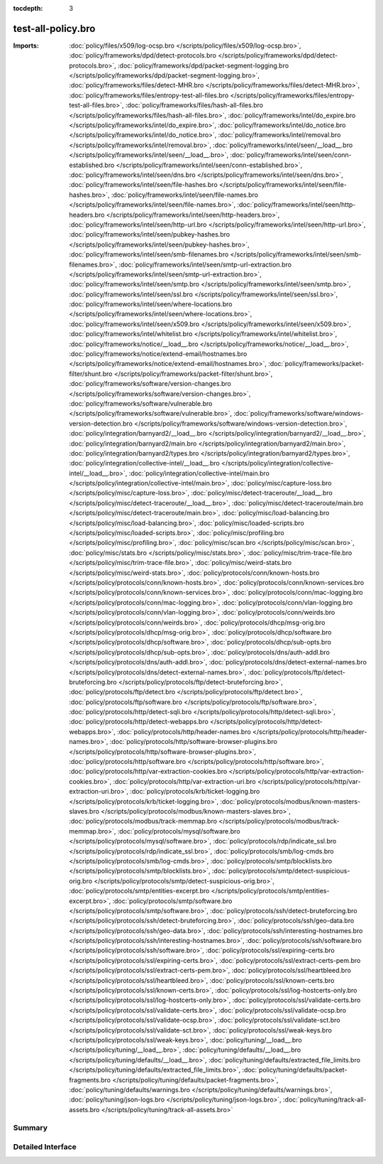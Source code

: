 :tocdepth: 3

test-all-policy.bro
===================


:Imports: :doc:`policy/files/x509/log-ocsp.bro </scripts/policy/files/x509/log-ocsp.bro>`, :doc:`policy/frameworks/dpd/detect-protocols.bro </scripts/policy/frameworks/dpd/detect-protocols.bro>`, :doc:`policy/frameworks/dpd/packet-segment-logging.bro </scripts/policy/frameworks/dpd/packet-segment-logging.bro>`, :doc:`policy/frameworks/files/detect-MHR.bro </scripts/policy/frameworks/files/detect-MHR.bro>`, :doc:`policy/frameworks/files/entropy-test-all-files.bro </scripts/policy/frameworks/files/entropy-test-all-files.bro>`, :doc:`policy/frameworks/files/hash-all-files.bro </scripts/policy/frameworks/files/hash-all-files.bro>`, :doc:`policy/frameworks/intel/do_expire.bro </scripts/policy/frameworks/intel/do_expire.bro>`, :doc:`policy/frameworks/intel/do_notice.bro </scripts/policy/frameworks/intel/do_notice.bro>`, :doc:`policy/frameworks/intel/removal.bro </scripts/policy/frameworks/intel/removal.bro>`, :doc:`policy/frameworks/intel/seen/__load__.bro </scripts/policy/frameworks/intel/seen/__load__.bro>`, :doc:`policy/frameworks/intel/seen/conn-established.bro </scripts/policy/frameworks/intel/seen/conn-established.bro>`, :doc:`policy/frameworks/intel/seen/dns.bro </scripts/policy/frameworks/intel/seen/dns.bro>`, :doc:`policy/frameworks/intel/seen/file-hashes.bro </scripts/policy/frameworks/intel/seen/file-hashes.bro>`, :doc:`policy/frameworks/intel/seen/file-names.bro </scripts/policy/frameworks/intel/seen/file-names.bro>`, :doc:`policy/frameworks/intel/seen/http-headers.bro </scripts/policy/frameworks/intel/seen/http-headers.bro>`, :doc:`policy/frameworks/intel/seen/http-url.bro </scripts/policy/frameworks/intel/seen/http-url.bro>`, :doc:`policy/frameworks/intel/seen/pubkey-hashes.bro </scripts/policy/frameworks/intel/seen/pubkey-hashes.bro>`, :doc:`policy/frameworks/intel/seen/smb-filenames.bro </scripts/policy/frameworks/intel/seen/smb-filenames.bro>`, :doc:`policy/frameworks/intel/seen/smtp-url-extraction.bro </scripts/policy/frameworks/intel/seen/smtp-url-extraction.bro>`, :doc:`policy/frameworks/intel/seen/smtp.bro </scripts/policy/frameworks/intel/seen/smtp.bro>`, :doc:`policy/frameworks/intel/seen/ssl.bro </scripts/policy/frameworks/intel/seen/ssl.bro>`, :doc:`policy/frameworks/intel/seen/where-locations.bro </scripts/policy/frameworks/intel/seen/where-locations.bro>`, :doc:`policy/frameworks/intel/seen/x509.bro </scripts/policy/frameworks/intel/seen/x509.bro>`, :doc:`policy/frameworks/intel/whitelist.bro </scripts/policy/frameworks/intel/whitelist.bro>`, :doc:`policy/frameworks/notice/__load__.bro </scripts/policy/frameworks/notice/__load__.bro>`, :doc:`policy/frameworks/notice/extend-email/hostnames.bro </scripts/policy/frameworks/notice/extend-email/hostnames.bro>`, :doc:`policy/frameworks/packet-filter/shunt.bro </scripts/policy/frameworks/packet-filter/shunt.bro>`, :doc:`policy/frameworks/software/version-changes.bro </scripts/policy/frameworks/software/version-changes.bro>`, :doc:`policy/frameworks/software/vulnerable.bro </scripts/policy/frameworks/software/vulnerable.bro>`, :doc:`policy/frameworks/software/windows-version-detection.bro </scripts/policy/frameworks/software/windows-version-detection.bro>`, :doc:`policy/integration/barnyard2/__load__.bro </scripts/policy/integration/barnyard2/__load__.bro>`, :doc:`policy/integration/barnyard2/main.bro </scripts/policy/integration/barnyard2/main.bro>`, :doc:`policy/integration/barnyard2/types.bro </scripts/policy/integration/barnyard2/types.bro>`, :doc:`policy/integration/collective-intel/__load__.bro </scripts/policy/integration/collective-intel/__load__.bro>`, :doc:`policy/integration/collective-intel/main.bro </scripts/policy/integration/collective-intel/main.bro>`, :doc:`policy/misc/capture-loss.bro </scripts/policy/misc/capture-loss.bro>`, :doc:`policy/misc/detect-traceroute/__load__.bro </scripts/policy/misc/detect-traceroute/__load__.bro>`, :doc:`policy/misc/detect-traceroute/main.bro </scripts/policy/misc/detect-traceroute/main.bro>`, :doc:`policy/misc/load-balancing.bro </scripts/policy/misc/load-balancing.bro>`, :doc:`policy/misc/loaded-scripts.bro </scripts/policy/misc/loaded-scripts.bro>`, :doc:`policy/misc/profiling.bro </scripts/policy/misc/profiling.bro>`, :doc:`policy/misc/scan.bro </scripts/policy/misc/scan.bro>`, :doc:`policy/misc/stats.bro </scripts/policy/misc/stats.bro>`, :doc:`policy/misc/trim-trace-file.bro </scripts/policy/misc/trim-trace-file.bro>`, :doc:`policy/misc/weird-stats.bro </scripts/policy/misc/weird-stats.bro>`, :doc:`policy/protocols/conn/known-hosts.bro </scripts/policy/protocols/conn/known-hosts.bro>`, :doc:`policy/protocols/conn/known-services.bro </scripts/policy/protocols/conn/known-services.bro>`, :doc:`policy/protocols/conn/mac-logging.bro </scripts/policy/protocols/conn/mac-logging.bro>`, :doc:`policy/protocols/conn/vlan-logging.bro </scripts/policy/protocols/conn/vlan-logging.bro>`, :doc:`policy/protocols/conn/weirds.bro </scripts/policy/protocols/conn/weirds.bro>`, :doc:`policy/protocols/dhcp/msg-orig.bro </scripts/policy/protocols/dhcp/msg-orig.bro>`, :doc:`policy/protocols/dhcp/software.bro </scripts/policy/protocols/dhcp/software.bro>`, :doc:`policy/protocols/dhcp/sub-opts.bro </scripts/policy/protocols/dhcp/sub-opts.bro>`, :doc:`policy/protocols/dns/auth-addl.bro </scripts/policy/protocols/dns/auth-addl.bro>`, :doc:`policy/protocols/dns/detect-external-names.bro </scripts/policy/protocols/dns/detect-external-names.bro>`, :doc:`policy/protocols/ftp/detect-bruteforcing.bro </scripts/policy/protocols/ftp/detect-bruteforcing.bro>`, :doc:`policy/protocols/ftp/detect.bro </scripts/policy/protocols/ftp/detect.bro>`, :doc:`policy/protocols/ftp/software.bro </scripts/policy/protocols/ftp/software.bro>`, :doc:`policy/protocols/http/detect-sqli.bro </scripts/policy/protocols/http/detect-sqli.bro>`, :doc:`policy/protocols/http/detect-webapps.bro </scripts/policy/protocols/http/detect-webapps.bro>`, :doc:`policy/protocols/http/header-names.bro </scripts/policy/protocols/http/header-names.bro>`, :doc:`policy/protocols/http/software-browser-plugins.bro </scripts/policy/protocols/http/software-browser-plugins.bro>`, :doc:`policy/protocols/http/software.bro </scripts/policy/protocols/http/software.bro>`, :doc:`policy/protocols/http/var-extraction-cookies.bro </scripts/policy/protocols/http/var-extraction-cookies.bro>`, :doc:`policy/protocols/http/var-extraction-uri.bro </scripts/policy/protocols/http/var-extraction-uri.bro>`, :doc:`policy/protocols/krb/ticket-logging.bro </scripts/policy/protocols/krb/ticket-logging.bro>`, :doc:`policy/protocols/modbus/known-masters-slaves.bro </scripts/policy/protocols/modbus/known-masters-slaves.bro>`, :doc:`policy/protocols/modbus/track-memmap.bro </scripts/policy/protocols/modbus/track-memmap.bro>`, :doc:`policy/protocols/mysql/software.bro </scripts/policy/protocols/mysql/software.bro>`, :doc:`policy/protocols/rdp/indicate_ssl.bro </scripts/policy/protocols/rdp/indicate_ssl.bro>`, :doc:`policy/protocols/smb/log-cmds.bro </scripts/policy/protocols/smb/log-cmds.bro>`, :doc:`policy/protocols/smtp/blocklists.bro </scripts/policy/protocols/smtp/blocklists.bro>`, :doc:`policy/protocols/smtp/detect-suspicious-orig.bro </scripts/policy/protocols/smtp/detect-suspicious-orig.bro>`, :doc:`policy/protocols/smtp/entities-excerpt.bro </scripts/policy/protocols/smtp/entities-excerpt.bro>`, :doc:`policy/protocols/smtp/software.bro </scripts/policy/protocols/smtp/software.bro>`, :doc:`policy/protocols/ssh/detect-bruteforcing.bro </scripts/policy/protocols/ssh/detect-bruteforcing.bro>`, :doc:`policy/protocols/ssh/geo-data.bro </scripts/policy/protocols/ssh/geo-data.bro>`, :doc:`policy/protocols/ssh/interesting-hostnames.bro </scripts/policy/protocols/ssh/interesting-hostnames.bro>`, :doc:`policy/protocols/ssh/software.bro </scripts/policy/protocols/ssh/software.bro>`, :doc:`policy/protocols/ssl/expiring-certs.bro </scripts/policy/protocols/ssl/expiring-certs.bro>`, :doc:`policy/protocols/ssl/extract-certs-pem.bro </scripts/policy/protocols/ssl/extract-certs-pem.bro>`, :doc:`policy/protocols/ssl/heartbleed.bro </scripts/policy/protocols/ssl/heartbleed.bro>`, :doc:`policy/protocols/ssl/known-certs.bro </scripts/policy/protocols/ssl/known-certs.bro>`, :doc:`policy/protocols/ssl/log-hostcerts-only.bro </scripts/policy/protocols/ssl/log-hostcerts-only.bro>`, :doc:`policy/protocols/ssl/validate-certs.bro </scripts/policy/protocols/ssl/validate-certs.bro>`, :doc:`policy/protocols/ssl/validate-ocsp.bro </scripts/policy/protocols/ssl/validate-ocsp.bro>`, :doc:`policy/protocols/ssl/validate-sct.bro </scripts/policy/protocols/ssl/validate-sct.bro>`, :doc:`policy/protocols/ssl/weak-keys.bro </scripts/policy/protocols/ssl/weak-keys.bro>`, :doc:`policy/tuning/__load__.bro </scripts/policy/tuning/__load__.bro>`, :doc:`policy/tuning/defaults/__load__.bro </scripts/policy/tuning/defaults/__load__.bro>`, :doc:`policy/tuning/defaults/extracted_file_limits.bro </scripts/policy/tuning/defaults/extracted_file_limits.bro>`, :doc:`policy/tuning/defaults/packet-fragments.bro </scripts/policy/tuning/defaults/packet-fragments.bro>`, :doc:`policy/tuning/defaults/warnings.bro </scripts/policy/tuning/defaults/warnings.bro>`, :doc:`policy/tuning/json-logs.bro </scripts/policy/tuning/json-logs.bro>`, :doc:`policy/tuning/track-all-assets.bro </scripts/policy/tuning/track-all-assets.bro>`

Summary
~~~~~~~

Detailed Interface
~~~~~~~~~~~~~~~~~~

